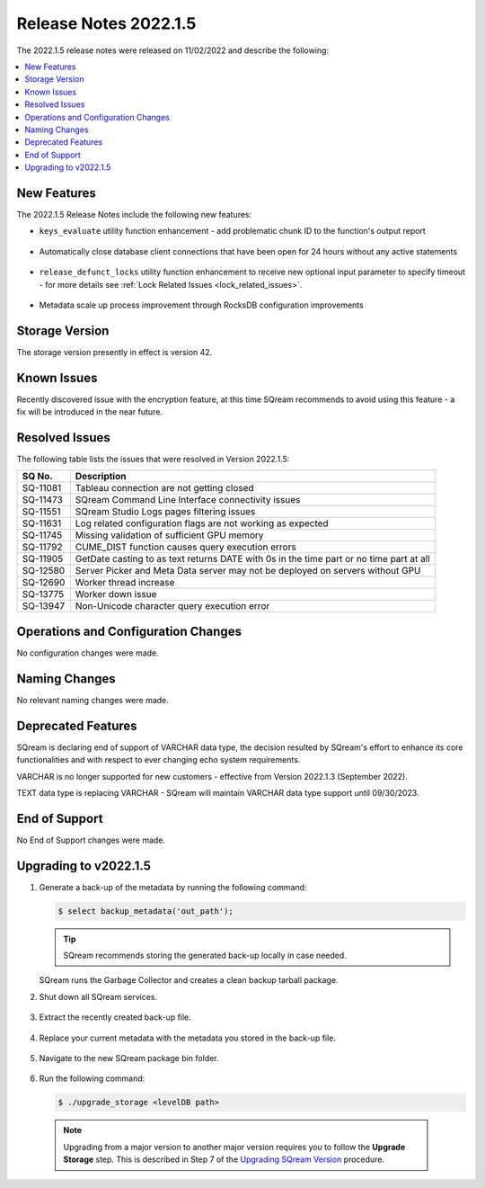 .. _2022.1.5:

**********************
Release Notes 2022.1.5
**********************

The 2022.1.5 release notes were released on 11/02/2022 and describe the following:

.. contents:: 
   :local:
   :depth: 1      

New Features
------------

The 2022.1.5 Release Notes include the following new features:
 
* ``keys_evaluate`` utility function enhancement - add problematic chunk ID to the function's output report

	::

* Automatically close database client connections that have been open for 24 hours without any active statements

	::

* ``release_defunct_locks`` utility function enhancement to receive new optional input parameter to specify timeout - for more details see :ref:`Lock Related Issues <lock_related_issues>`.

	::

* Metadata scale up process improvement through RocksDB configuration improvements

Storage Version
---------------

The storage version presently in effect is version 42. 


Known Issues
------------

Recently discovered issue with the encryption feature, at this time SQream recommends to avoid using this feature - a fix will be introduced in the near future.


Resolved Issues
---------------

The following table lists the issues that were resolved in Version 2022.1.5:

+--------------+------------------------------------------------------------------------------------------+
| **SQ No.**   | **Description**                                                                          |
+==============+==========================================================================================+
| SQ-11081     | Tableau connection are not getting closed                                                |
+--------------+------------------------------------------------------------------------------------------+
| SQ-11473     | SQream Command Line Interface connectivity issues                                        |
+--------------+------------------------------------------------------------------------------------------+
| SQ-11551     | SQream Studio Logs pages filtering issues                                                |
+--------------+------------------------------------------------------------------------------------------+
| SQ-11631     | Log related configuration flags are not working as expected                              |
+--------------+------------------------------------------------------------------------------------------+
| SQ-11745     | Missing validation of sufficient GPU memory                                              |
+--------------+------------------------------------------------------------------------------------------+
| SQ-11792     | CUME_DIST function causes query execution errors                                         |
+--------------+------------------------------------------------------------------------------------------+
| SQ-11905     | GetDate casting to as text returns DATE with 0s in the time part or no time part at all  |
+--------------+------------------------------------------------------------------------------------------+
| SQ-12580     | Server Picker and Meta Data server may not be deployed on servers without GPU            |
+--------------+------------------------------------------------------------------------------------------+
| SQ-12690     | Worker thread increase                                                                   |
+--------------+------------------------------------------------------------------------------------------+
| SQ-13775     | Worker down issue                                                                        |  
+--------------+------------------------------------------------------------------------------------------+
| SQ-13947     | Non-Unicode character query execution error                                              | 
+--------------+------------------------------------------------------------------------------------------+


Operations and Configuration Changes
------------------------------------

No configuration changes were made.

Naming Changes
--------------

No relevant naming changes were made.

Deprecated Features
-------------------

SQream is declaring end of support of VARCHAR data type, the decision resulted by SQream's effort to enhance its core functionalities and with respect to ever changing echo system requirements.

VARCHAR is no longer supported for new customers - effective from Version 2022.1.3 (September 2022).  

TEXT data type is replacing VARCHAR - SQream will maintain VARCHAR data type support until 09/30/2023.


End of Support
--------------

No End of Support changes were made.

Upgrading to v2022.1.5
----------------------

1. Generate a back-up of the metadata by running the following command:

   .. code-block:: console

      $ select backup_metadata('out_path');
	  
   .. tip:: SQream recommends storing the generated back-up locally in case needed.
   
   SQream runs the Garbage Collector and creates a clean backup tarball package.
   
2. Shut down all SQream services.

    ::

3. Extract the recently created back-up file.

    ::

4. Replace your current metadata with the metadata you stored in the back-up file.

    ::

5. Navigate to the new SQream package bin folder.

    ::

6. Run the following command:

   .. code-block:: console

      $ ./upgrade_storage <levelDB path>

  .. note:: Upgrading from a major version to another major version requires you to follow the **Upgrade Storage** step. This is described in Step 7 of the `Upgrading SQream Version <../installation_guides/installing_sqream_with_binary.html#upgrading-sqream-version>`_ procedure.
  
